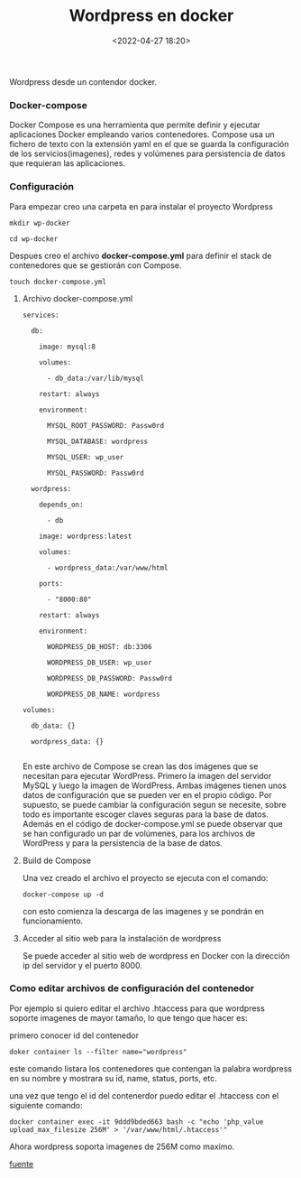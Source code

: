 #+title: Wordpress en docker
#+date: <2022-04-27 18:20>
#+description: 
#+filetags: docker

Wordpress desde un contendor docker.

*** Docker-compose

Docker Compose es una herramienta que permite definir y ejecutar aplicaciones Docker empleando varios contenedores.
Compose usa un fichero de texto con la extensión yaml en el que se guarda la configuración de los servicios(imagenes), redes y volúmenes para persistencia de datos que requieran las aplicaciones.

*** Configuración

    Para empezar creo una carpeta en para instalar el proyecto Wordpress

#+BEGIN_SRC
mkdir wp-docker

cd wp-docker
#+END_SRC

   Despues creo el archivo ***docker-compose.yml*** para definir el stack de contenedores que se gestiorán con Compose.

#+BEGIN_SRC 
touch docker-compose.yml 
#+END_SRC

***** Archivo docker-compose.yml

#+BEGIN_SRC 
services:

  db:

    image: mysql:8

    volumes:

      - db_data:/var/lib/mysql

    restart: always

    environment:

      MYSQL_ROOT_PASSWORD: Passw0rd

      MYSQL_DATABASE: wordpress

      MYSQL_USER: wp_user

      MYSQL_PASSWORD: Passw0rd

  wordpress:

    depends_on:

      - db

    image: wordpress:latest

    volumes:

      - wordpress_data:/var/www/html

    ports:

      - "8000:80"

    restart: always

    environment:

      WORDPRESS_DB_HOST: db:3306

      WORDPRESS_DB_USER: wp_user

      WORDPRESS_DB_PASSWORD: Passw0rd

      WORDPRESS_DB_NAME: wordpress

volumes:

  db_data: {}

  wordpress_data: {}

#+END_SRC


En este archivo de Compose se crean las dos imágenes que se necesitan para ejecutar WordPress. Primero la imagen del servidor MySQL y luego la imagen de WordPress. Ambas imágenes tienen unos datos de configuración que se pueden ver en el propio código. Por supuesto, se puede cambiar la configuración segun se necesite, sobre todo es importante escoger claves seguras para la base de datos. Además en el código de docker-compose.yml se puede observar que se han configurado un par de volúmenes, para los archivos de WordPress y para la persistencia de la base de datos.

*****  Build de Compose

Una vez creado el archivo el proyecto se ejecuta con el comando:

#+BEGIN_SRC
docker-compose up -d 
#+END_SRC

con esto comienza la descarga de las imagenes y se pondrán en funcionamiento.

*****  Acceder al sitio web para la instalación de wordpress

Se puede acceder al sitio web de wordpress en Docker con la dirección ip del servidor y el puerto 8000.

*** Como editar archivos de configuración del contenedor 

Por ejemplo si quiero editar el archivo .htaccess para que wordpress soporte imagenes de mayor tamaño, lo que tengo que hacer es:

primero conocer id del contenedor

#+BEGIN_SRC 
doker container ls --filter name="wordpress"
#+END_SRC
#+END_SRC

este comando listara los contenedores que contengan la palabra wordpress en su nombre y mostrara su id, name, status, ports, etc.

una vez que tengo el id del contenerdor puedo editar el .htaccess con el siguiente comando:

#+BEGIN_SRC 
docker container exec -it 9ddd9bded663 bash -c "echo 'php_value upload_max_filesize 256M' > '/var/www/html/.htaccess'"
#+END_SRC

Ahora wordpress soporta imagenes de 256M como maximo.

[[https://www.arsys.es/blog/wordpress-contenedordocker][fuente]]
